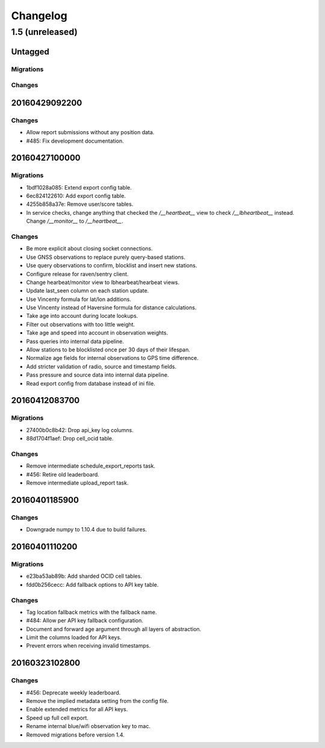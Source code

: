 =========
Changelog
=========

1.5 (unreleased)
================

Untagged
********

Migrations
~~~~~~~~~~

Changes
~~~~~~~


20160429092200
**************

Changes
~~~~~~~

- Allow report submissions without any position data.

- #485: Fix development documentation.

20160427100000
**************

Migrations
~~~~~~~~~~

- 1bdf1028a085: Extend export config table.

- 6ec824122610: Add export config table.

- 4255b858a37e: Remove user/score tables.

- In service checks, change anything that checked the `/__heartbeat__`
  view to check `/__lbheartbeat__` instead. Change `/__monitor__` to
  `/__heartbeat__`.

Changes
~~~~~~~

- Be more explicit about closing socket connections.

- Use GNSS observations to replace purely query-based stations.

- Use query observations to confirm, blocklist and insert new stations.

- Configure release for raven/sentry client.

- Change hearbeat/monitor view to lbhearbeat/hearbeat views.

- Update last_seen column on each station update.

- Use Vincenty formula for lat/lon additions.

- Use Vincenty instead of Haversine formula for distance calculations.

- Take age into account during locate lookups.

- Filter out observations with too little weight.

- Take age and speed into account in observation weights.

- Pass queries into internal data pipeline.

- Allow stations to be blocklisted once per 30 days of their lifespan.

- Normalize age fields for internal observations to GPS time difference.

- Add stricter validation of radio, source and timestamp fields.

- Pass pressure and source data into internal data pipeline.

- Read export config from database instead of ini file.

20160412083700
**************

Migrations
~~~~~~~~~~

- 27400b0c8b42: Drop api_key log columns.

- 88d1704f1aef: Drop cell_ocid table.

Changes
~~~~~~~

- Remove intermediate schedule_export_reports task.

- #456: Retire old leaderboard.

- Remove intermediate upload_report task.

20160401185900
**************

Changes
~~~~~~~

- Downgrade numpy to 1.10.4 due to build failures.

20160401110200
**************

Migrations
~~~~~~~~~~

- e23ba53ab89b: Add sharded OCID cell tables.

- fdd0b256cecc: Add fallback options to API key table.

Changes
~~~~~~~

- Tag location fallback metrics with the fallback name.

- #484: Allow per API key fallback configuration.

- Document and forward age argument through all layers of abstraction.

- Limit the columns loaded for API keys.

- Prevent errors when receiving invalid timestamps.

20160323102800
**************

Changes
~~~~~~~

- #456: Deprecate weekly leaderboard.

- Remove the implied metadata setting from the config file.

- Enable extended metrics for all API keys.

- Speed up full cell export.

- Rename internal blue/wifi observation key to mac.

- Removed migrations before version 1.4.
